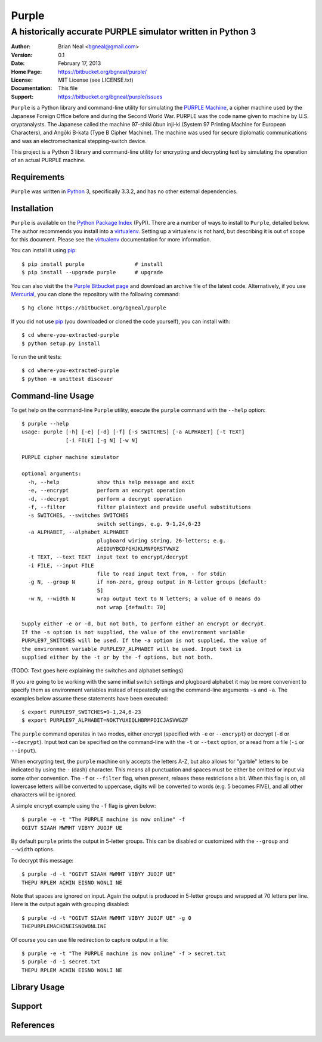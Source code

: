 ======
Purple
======

A historically accurate PURPLE simulator written in Python 3
------------------------------------------------------------

:Author: Brian Neal <bgneal@gmail.com>
:Version: 0.1
:Date: February 17, 2013
:Home Page: https://bitbucket.org/bgneal/purple/
:License: MIT License (see LICENSE.txt)
:Documentation: This file
:Support: https://bitbucket.org/bgneal/purple/issues

``Purple`` is a Python library and command-line utility for simulating the `PURPLE
Machine`_, a cipher machine used by the Japanese Foreign Office before and
during the Second World War. PURPLE was the code name given to machine by U.S.
cryptanalysts. The Japanese called the machine 97-shiki ōbun inji-ki (System 97
Printing Machine for European Characters), and Angōki B-kata (Type B Cipher
Machine). The machine was used for secure diplomatic communications and was an
electromechanical stepping-switch device.

This project is a Python 3 library and command-line utility for encrypting and
decrypting text by simulating the operation of an actual PURPLE machine.


Requirements
############

``Purple`` was written in Python_ 3, specifically 3.3.2, and has no other external
dependencies.


Installation
############

``Purple`` is available on the `Python Package Index`_ (PyPI). There are
a number of ways to install to ``Purple``, detailed below. The author
recommends you install into a virtualenv_. Setting up a virtualenv is not hard,
but describing it is out of scope for this document. Please see the virtualenv_
documentation for more information.

You can install it using pip_::

   $ pip install purple                # install
   $ pip install --upgrade purple      # upgrade

You can also visit the the `Purple Bitbucket page`_ and download an archive
file of the latest code. Alternatively, if you use Mercurial_, you can clone
the repository with the following command::

   $ hg clone https://bitbucket.org/bgneal/purple

If you did not use pip_ (you downloaded or cloned the code yourself), you can
install with::

   $ cd where-you-extracted-purple
   $ python setup.py install

To run the unit tests::

   $ cd where-you-extracted-purple
   $ python -m unittest discover


Command-line Usage
##################

To get help on the command-line ``Purple`` utility, execute the ``purple``
command with the ``--help`` option::

   $ purple --help
   usage: purple [-h] [-e] [-d] [-f] [-s SWITCHES] [-a ALPHABET] [-t TEXT]
                 [-i FILE] [-g N] [-w N]

   PURPLE cipher machine simulator

   optional arguments:
     -h, --help            show this help message and exit
     -e, --encrypt         perform an encrypt operation
     -d, --decrypt         perform a decrypt operation
     -f, --filter          filter plaintext and provide useful substitutions
     -s SWITCHES, --switches SWITCHES
                           switch settings, e.g. 9-1,24,6-23
     -a ALPHABET, --alphabet ALPHABET
                           plugboard wiring string, 26-letters; e.g.
                           AEIOUYBCDFGHJKLMNPQRSTVWXZ
     -t TEXT, --text TEXT  input text to encrypt/decrypt
     -i FILE, --input FILE
                           file to read input text from, - for stdin
     -g N, --group N       if non-zero, group output in N-letter groups [default:
                           5]
     -w N, --width N       wrap output text to N letters; a value of 0 means do
                           not wrap [default: 70]

   Supply either -e or -d, but not both, to perform either an encrypt or decrypt.
   If the -s option is not supplied, the value of the environment variable
   PURPLE97_SWITCHES will be used. If the -a option is not supplied, the value of
   the environment variable PURPLE97_ALPHABET will be used. Input text is
   supplied either by the -t or by the -f options, but not both.

(TODO: Text goes here explaining the switches and alphabet settings)

If you are going to be working with the same initial switch settings and
plugboard alphabet it may be more convenient to specify them as environment
variables instead of repeatedly using the command-line arguments ``-s`` and
``-a``.  The examples below assume these statements have been executed::

   $ export PURPLE97_SWITCHES=9-1,24,6-23
   $ export PURPLE97_ALPHABET=NOKTYUXEQLHBRMPDICJASVWGZF

The ``purple`` command operates in two modes, either encrypt (specified with
``-e`` or ``--encrypt``) or decrypt (``-d`` or ``--decrypt``). Input text can
be specified on the command-line with the ``-t`` or ``--text`` option, or
a read from a file (``-i`` or ``--input``).

When encrypting text, the ``purple`` machine only accepts the letters A-Z, but
also allows for "garble" letters to be indicated by using the ``-`` (dash)
character. This means all punctuation and spaces must be either be omitted or
input via some other convention. The ``-f`` or ``--filter`` flag, when present,
relaxes these restrictions a bit. When this flag is on, all lowercase letters
will be converted to uppercase, digits will be converted to words (e.g.
5 becomes FIVE), and all other characters will be ignored.

A simple encrypt example using the ``-f`` flag is given below::

   $ purple -e -t "The PURPLE machine is now online" -f
   OGIVT SIAAH MWMHT VIBYY JUOJF UE

By default ``purple`` prints the output in 5-letter groups. This can be
disabled or customized with the ``--group`` and ``--width`` options.

To decrypt this message::

   $ purple -d -t "OGIVT SIAAH MWMHT VIBYY JUOJF UE"
   THEPU RPLEM ACHIN EISNO WONLI NE

Note that spaces are ignored on input. Again the output is produced in 5-letter
groups and wrapped at 70 letters per line. Here is the output again with
grouping disabled::

   $ purple -d -t "OGIVT SIAAH MWMHT VIBYY JUOJF UE" -g 0
   THEPURPLEMACHINEISNOWONLINE

Of course you can use file redirection to capture output in a file::

   $ purple -e -t "The PURPLE machine is now online" -f > secret.txt
   $ purple -d -i secret.txt
   THEPU RPLEM ACHIN EISNO WONLI NE


Library Usage
#############


Support
#######


References
##########


.. _PURPLE Machine: http://en.wikipedia.org/wiki/Purple_(cipher_machine)
.. _Python: http://www.python.org
.. _Python Package Index: http://pypi.python.org/pypi/m209/
.. _virtualenv: http://www.virtualenv.org/
.. _pip: http://www.pip-installer.org
.. _Purple Bitbucket page: https://bitbucket.org/bgneal/purple/
.. _Mercurial: http://mercurial.selenic.com/

